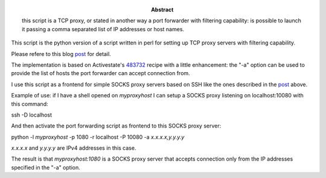 :Abstract: this script is a TCP proxy, or stated in another way a port forwarder with filtering capability: is possible to launch it passing a comma separated list of IP addresses or host names.

This script is the python version of a script written in perl for setting up TCP proxy servers with filtering capability.

Please refere to this blog post_ for detail.

.. _post: http://www.catonmat.net/blog/linux-socks5-proxy/

The implementation is based on Activestate's 483732_ recipe with a little enhancement: the "-a" option can be used to provide the list of hosts the port forwarder can accept connection from.

.. _483732: http://code.activestate.com/recipes/483732-asynchronous-port-forwarding/

I use this script as a frontend for simple SOCKS proxy servers based on SSH like the ones described in the post_ above.

Example of use: if I have a shell opened on *myproxyhost* I can setup a SOCKS proxy listening on localhost:10080 with this command:

ssh -D localhost

And then activate the port forwarding script as frontend to this SOCKS proxy server:

python -l *myproxyhost* -p 1080 -r localhost -P 10080 -a *x.x.x.x,y.y.y.y*

*x.x.x.x* and *y.y.y.y* are IPv4 addresses in this case.

The result is that *myproxyhost:1080* is a SOCKS proxy server that accepts connection only from the IP addresses specified in the "-a" option.
